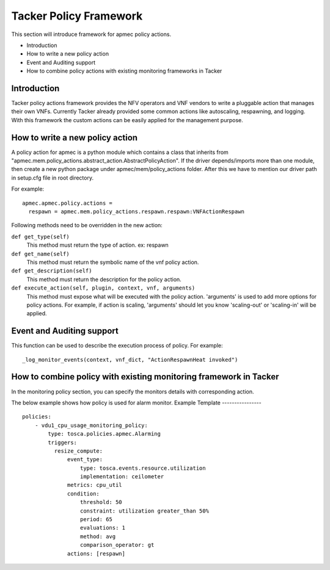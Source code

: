 Tacker Policy Framework
=======================

This section will introduce framework for apmec policy actions.

* Introduction
* How to write a new policy action
* Event and Auditing support
* How to combine policy actions with existing monitoring frameworks in Tacker

Introduction
------------

Tacker policy actions framework provides the NFV operators and VNF vendors to
write a pluggable action that manages their own VNFs. Currently Tacker
already provided some common actions like autoscaling, respawning, and
logging. With this framework the custom actions can be easily
applied for the management purpose.

How to write a new policy action
--------------------------------

A policy action for apmec is a python module which contains a class that
inherits from
"apmec.mem.policy_actions.abstract_action.AbstractPolicyAction". If the
driver depends/imports more than one module, then create a new python package
under apmec/mem/policy_actions folder. After this we have to mention our
driver path in setup.cfg file in root directory.

For example:
::

  apmec.apmec.policy.actions =
    respawn = apmec.mem.policy_actions.respawn.respawn:VNFActionRespawn

Following methods need to be overridden in the new action:

``def get_type(self)``
    This method must return the type of action. ex: respawn

``def get_name(self)``
    This method must return the symbolic name of the vnf policy action.

``def get_description(self)``
    This method must return the description for the policy action.

``def execute_action(self, plugin, context, vnf, arguments)``
    This method must expose what will be executed with the policy action.
    'arguments' is used to add more options for policy actions. For example,
    if action is scaling, 'arguments' should let you know
    'scaling-out' or 'scaling-in' will be applied.

Event and Auditing support
--------------------------

This function can be used to describe the execution process of policy.
For example:
::

  _log_monitor_events(context, vnf_dict, "ActionRespawnHeat invoked")


How to combine policy with existing monitoring framework in Tacker
------------------------------------------------------------------

In the monitoring policy section, you can specify the monitors details with
corresponding action.

The below example shows how policy is used for alarm monitor.
Example Template
----------------

::

  policies:
      - vdu1_cpu_usage_monitoring_policy:
          type: tosca.policies.apmec.Alarming
          triggers:
            resize_compute:
                event_type:
                    type: tosca.events.resource.utilization
                    implementation: ceilometer
                metrics: cpu_util
                condition:
                    threshold: 50
                    constraint: utilization greater_than 50%
                    period: 65
                    evaluations: 1
                    method: avg
                    comparison_operator: gt
                actions: [respawn]
